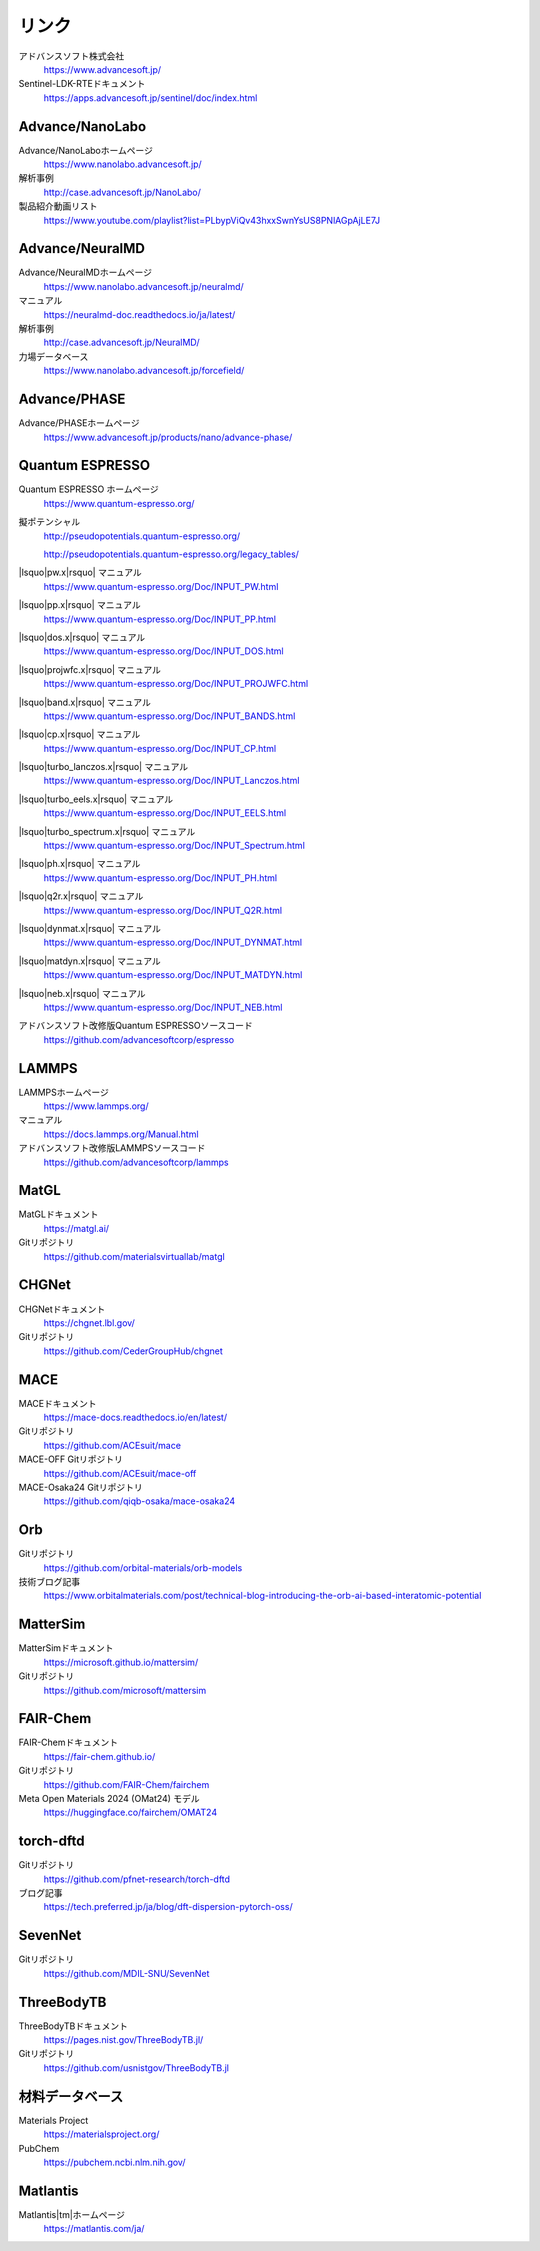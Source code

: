 .. _link:

======
リンク
======

アドバンスソフト株式会社
 https://www.advancesoft.jp/

Sentinel-LDK-RTEドキュメント
 https://apps.advancesoft.jp/sentinel/doc/index.html

Advance/NanoLabo
================

Advance/NanoLaboホームページ
 https://www.nanolabo.advancesoft.jp/

解析事例
 http://case.advancesoft.jp/NanoLabo/

製品紹介動画リスト
 https://www.youtube.com/playlist?list=PLbypViQv43hxxSwnYsUS8PNlAGpAjLE7J

Advance/NeuralMD
================

Advance/NeuralMDホームページ
 https://www.nanolabo.advancesoft.jp/neuralmd/

マニュアル
 https://neuralmd-doc.readthedocs.io/ja/latest/

解析事例
 http://case.advancesoft.jp/NeuralMD/

力場データベース
 https://www.nanolabo.advancesoft.jp/forcefield/

Advance/PHASE
================

Advance/PHASEホームページ
 https://www.advancesoft.jp/products/nano/advance-phase/

Quantum ESPRESSO
====================

Quantum ESPRESSO ホームページ
 https://www.quantum-espresso.org/

擬ポテンシャル
 http://pseudopotentials.quantum-espresso.org/

 http://pseudopotentials.quantum-espresso.org/legacy_tables/

|lsquo|\ pw.x\ |rsquo| マニュアル
 https://www.quantum-espresso.org/Doc/INPUT_PW.html

|lsquo|\ pp.x\ |rsquo| マニュアル
 https://www.quantum-espresso.org/Doc/INPUT_PP.html

|lsquo|\ dos.x\ |rsquo| マニュアル
 https://www.quantum-espresso.org/Doc/INPUT_DOS.html

|lsquo|\ projwfc.x\ |rsquo| マニュアル
 https://www.quantum-espresso.org/Doc/INPUT_PROJWFC.html

|lsquo|\ band.x\ |rsquo| マニュアル
 https://www.quantum-espresso.org/Doc/INPUT_BANDS.html

|lsquo|\ cp.x\ |rsquo| マニュアル
 https://www.quantum-espresso.org/Doc/INPUT_CP.html

|lsquo|\ turbo_lanczos.x\ |rsquo| マニュアル
 https://www.quantum-espresso.org/Doc/INPUT_Lanczos.html

|lsquo|\ turbo_eels.x\ |rsquo| マニュアル
 https://www.quantum-espresso.org/Doc/INPUT_EELS.html

|lsquo|\ turbo_spectrum.x\ |rsquo| マニュアル
 https://www.quantum-espresso.org/Doc/INPUT_Spectrum.html

|lsquo|\ ph.x\ |rsquo| マニュアル
 https://www.quantum-espresso.org/Doc/INPUT_PH.html

|lsquo|\ q2r.x\ |rsquo| マニュアル
 https://www.quantum-espresso.org/Doc/INPUT_Q2R.html

|lsquo|\ dynmat.x\ |rsquo| マニュアル
 https://www.quantum-espresso.org/Doc/INPUT_DYNMAT.html

|lsquo|\ matdyn.x\ |rsquo| マニュアル
 https://www.quantum-espresso.org/Doc/INPUT_MATDYN.html

|lsquo|\ neb.x\ |rsquo| マニュアル
 https://www.quantum-espresso.org/Doc/INPUT_NEB.html

アドバンスソフト改修版Quantum ESPRESSOソースコード
 https://github.com/advancesoftcorp/espresso

LAMMPS
=============

LAMMPSホームページ
 https://www.lammps.org/

マニュアル
 https://docs.lammps.org/Manual.html

アドバンスソフト改修版LAMMPSソースコード
 https://github.com/advancesoftcorp/lammps

MatGL
======

MatGLドキュメント
 https://matgl.ai/

Gitリポジトリ
 https://github.com/materialsvirtuallab/matgl

CHGNet
=========

CHGNetドキュメント
 https://chgnet.lbl.gov/

Gitリポジトリ
 https://github.com/CederGroupHub/chgnet

MACE
=====

MACEドキュメント
 https://mace-docs.readthedocs.io/en/latest/

Gitリポジトリ
 https://github.com/ACEsuit/mace

MACE-OFF Gitリポジトリ
 https://github.com/ACEsuit/mace-off

MACE-Osaka24 Gitリポジトリ
 https://github.com/qiqb-osaka/mace-osaka24

Orb
====

Gitリポジトリ
 https://github.com/orbital-materials/orb-models

技術ブログ記事
 https://www.orbitalmaterials.com/post/technical-blog-introducing-the-orb-ai-based-interatomic-potential

MatterSim
============

MatterSimドキュメント
 https://microsoft.github.io/mattersim/

Gitリポジトリ
 https://github.com/microsoft/mattersim

FAIR-Chem
==========

FAIR-Chemドキュメント
 https://fair-chem.github.io/

Gitリポジトリ
 https://github.com/FAIR-Chem/fairchem

Meta Open Materials 2024 (OMat24) モデル
 https://huggingface.co/fairchem/OMAT24

torch-dftd
===============

Gitリポジトリ
 https://github.com/pfnet-research/torch-dftd

ブログ記事
 https://tech.preferred.jp/ja/blog/dft-dispersion-pytorch-oss/

SevenNet
============

Gitリポジトリ
 https://github.com/MDIL-SNU/SevenNet

ThreeBodyTB
============

ThreeBodyTBドキュメント
 https://pages.nist.gov/ThreeBodyTB.jl/

Gitリポジトリ
 https://github.com/usnistgov/ThreeBodyTB.jl

.. _materialsdb:

材料データベース
===================

Materials Project
 https://materialsproject.org/

PubChem
 https://pubchem.ncbi.nlm.nih.gov/

Matlantis
===================

Matlantis\ |tm|\ ホームページ
 https://matlantis.com/ja/

.. |lsquo| raw:: html

   &lsquo;

.. |rsquo| raw:: html

   &rsquo;

.. |tm| raw:: html

   &trade;
